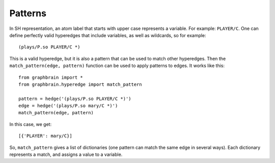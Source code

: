 ========
Patterns
========


In SH representation, an atom label that starts with upper case represents a variable. For example: ``PLAYER/C``. One can define perfectly valid hyperedges that include variables, as well as wildcards, so for example::

   (plays/P.so PLAYER/C *)

This is a valid hyperedge, but it is also a pattern that can be used to match other hyperedges. Then the ``match_pattern(edge, pattern)`` function can be used to apply patterns to edges. It works like this::

   from graphbrain import *
   from graphbrain.hyperedge import match_pattern

   pattern = hedge('(plays/P.so PLAYER/C *)')
   edge = hedge('(plays/P.so mary/C *)')
   match_pattern(edge, pattern)


In this case, we get::

   [{'PLAYER': mary/C}]

So, ``match_pattern`` gives a list of dictionaries (one pattern can match the same edge in several ways). Each dictionary represents a match, and assigns a value to a variable.
